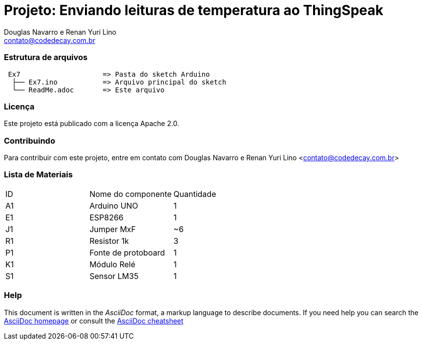 :Project: Enviando leituras de temperatura ao ThingSpeak
:Author: Douglas Navarro e Renan Yuri Lino
:Email: contato@codedecay.com.br
:Date: 24/02/2018
:Revision: 0.1
:License: Apache 2.0

= Projeto: {Project}

=== Estrutura de arquivos

....
 Ex7                    => Pasta do sketch Arduino
  ├── Ex7.ino           => Arquivo principal do sketch
  └── ReadMe.adoc       => Este arquivo
....

=== Licença
Este projeto está publicado com a licença {License}.

=== Contribuindo
Para contribuir com este projeto, entre em contato com {Author} <{Email}>

=== Lista de Materiais

|===
| ID | Nome do componente  | Quantidade
| A1 | Arduino UNO         | 1
| E1 | ESP8266             | 1
| J1 | Jumper MxF          | ~6
| R1 | Resistor 1k         | 3
| P1 | Fonte de protoboard | 1
| K1 | Módulo Relé         | 1
| S1 | Sensor LM35         | 1
|===


=== Help
This document is written in the _AsciiDoc_ format, a markup language to describe documents.
If you need help you can search the http://www.methods.co.nz/asciidoc[AsciiDoc homepage]
or consult the http://powerman.name/doc/asciidoc[AsciiDoc cheatsheet]

